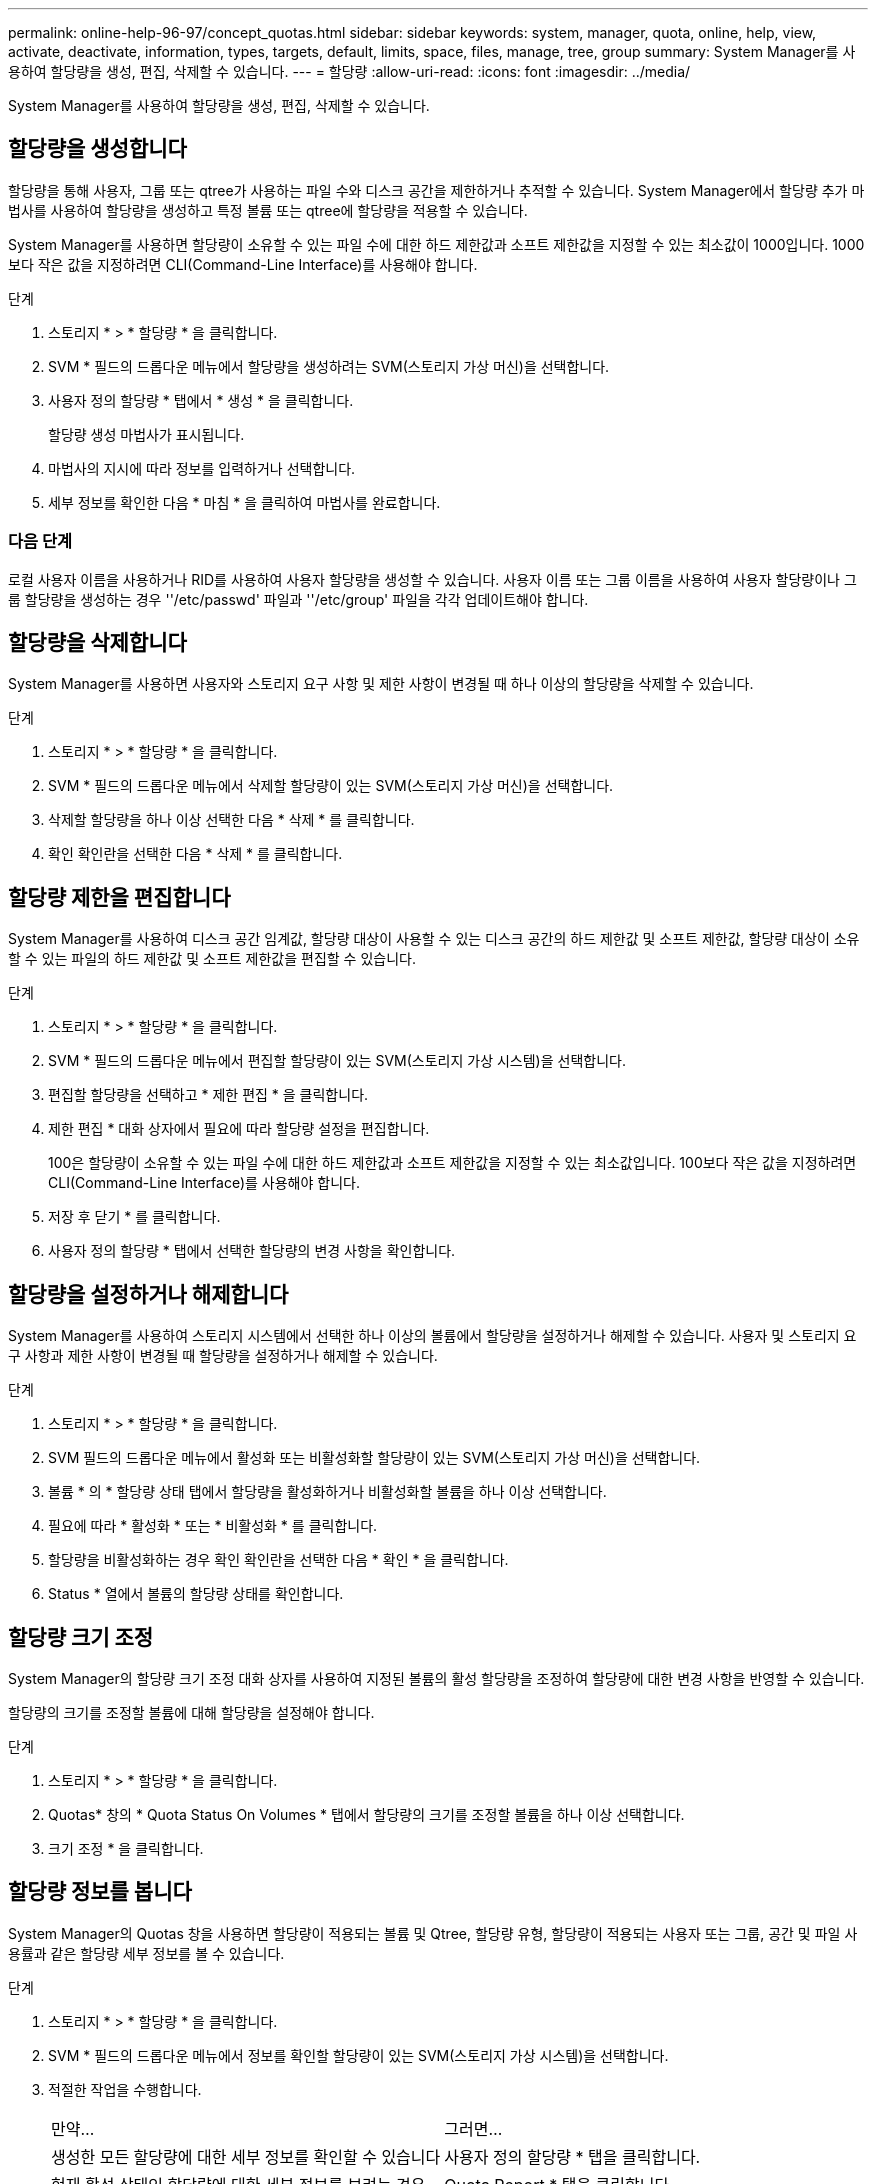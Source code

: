 ---
permalink: online-help-96-97/concept_quotas.html 
sidebar: sidebar 
keywords: system, manager, quota, online, help, view, activate, deactivate, information, types, targets, default, limits, space, files, manage, tree, group 
summary: System Manager를 사용하여 할당량을 생성, 편집, 삭제할 수 있습니다. 
---
= 할당량
:allow-uri-read: 
:icons: font
:imagesdir: ../media/


[role="lead"]
System Manager를 사용하여 할당량을 생성, 편집, 삭제할 수 있습니다.



== 할당량을 생성합니다

할당량을 통해 사용자, 그룹 또는 qtree가 사용하는 파일 수와 디스크 공간을 제한하거나 추적할 수 있습니다. System Manager에서 할당량 추가 마법사를 사용하여 할당량을 생성하고 특정 볼륨 또는 qtree에 할당량을 적용할 수 있습니다.

System Manager를 사용하면 할당량이 소유할 수 있는 파일 수에 대한 하드 제한값과 소프트 제한값을 지정할 수 있는 최소값이 1000입니다. 1000보다 작은 값을 지정하려면 CLI(Command-Line Interface)를 사용해야 합니다.

.단계
. 스토리지 * > * 할당량 * 을 클릭합니다.
. SVM * 필드의 드롭다운 메뉴에서 할당량을 생성하려는 SVM(스토리지 가상 머신)을 선택합니다.
. 사용자 정의 할당량 * 탭에서 * 생성 * 을 클릭합니다.
+
할당량 생성 마법사가 표시됩니다.

. 마법사의 지시에 따라 정보를 입력하거나 선택합니다.
. 세부 정보를 확인한 다음 * 마침 * 을 클릭하여 마법사를 완료합니다.




=== 다음 단계

로컬 사용자 이름을 사용하거나 RID를 사용하여 사용자 할당량을 생성할 수 있습니다. 사용자 이름 또는 그룹 이름을 사용하여 사용자 할당량이나 그룹 할당량을 생성하는 경우 ''/etc/passwd' 파일과 ''/etc/group' 파일을 각각 업데이트해야 합니다.



== 할당량을 삭제합니다

System Manager를 사용하면 사용자와 스토리지 요구 사항 및 제한 사항이 변경될 때 하나 이상의 할당량을 삭제할 수 있습니다.

.단계
. 스토리지 * > * 할당량 * 을 클릭합니다.
. SVM * 필드의 드롭다운 메뉴에서 삭제할 할당량이 있는 SVM(스토리지 가상 머신)을 선택합니다.
. 삭제할 할당량을 하나 이상 선택한 다음 * 삭제 * 를 클릭합니다.
. 확인 확인란을 선택한 다음 * 삭제 * 를 클릭합니다.




== 할당량 제한을 편집합니다

System Manager를 사용하여 디스크 공간 임계값, 할당량 대상이 사용할 수 있는 디스크 공간의 하드 제한값 및 소프트 제한값, 할당량 대상이 소유할 수 있는 파일의 하드 제한값 및 소프트 제한값을 편집할 수 있습니다.

.단계
. 스토리지 * > * 할당량 * 을 클릭합니다.
. SVM * 필드의 드롭다운 메뉴에서 편집할 할당량이 있는 SVM(스토리지 가상 시스템)을 선택합니다.
. 편집할 할당량을 선택하고 * 제한 편집 * 을 클릭합니다.
. 제한 편집 * 대화 상자에서 필요에 따라 할당량 설정을 편집합니다.
+
100은 할당량이 소유할 수 있는 파일 수에 대한 하드 제한값과 소프트 제한값을 지정할 수 있는 최소값입니다. 100보다 작은 값을 지정하려면 CLI(Command-Line Interface)를 사용해야 합니다.

. 저장 후 닫기 * 를 클릭합니다.
. 사용자 정의 할당량 * 탭에서 선택한 할당량의 변경 사항을 확인합니다.




== 할당량을 설정하거나 해제합니다

System Manager를 사용하여 스토리지 시스템에서 선택한 하나 이상의 볼륨에서 할당량을 설정하거나 해제할 수 있습니다. 사용자 및 스토리지 요구 사항과 제한 사항이 변경될 때 할당량을 설정하거나 해제할 수 있습니다.

.단계
. 스토리지 * > * 할당량 * 을 클릭합니다.
. SVM 필드의 드롭다운 메뉴에서 활성화 또는 비활성화할 할당량이 있는 SVM(스토리지 가상 머신)을 선택합니다.
. 볼륨 * 의 * 할당량 상태 탭에서 할당량을 활성화하거나 비활성화할 볼륨을 하나 이상 선택합니다.
. 필요에 따라 * 활성화 * 또는 * 비활성화 * 를 클릭합니다.
. 할당량을 비활성화하는 경우 확인 확인란을 선택한 다음 * 확인 * 을 클릭합니다.
. Status * 열에서 볼륨의 할당량 상태를 확인합니다.




== 할당량 크기 조정

System Manager의 할당량 크기 조정 대화 상자를 사용하여 지정된 볼륨의 활성 할당량을 조정하여 할당량에 대한 변경 사항을 반영할 수 있습니다.

할당량의 크기를 조정할 볼륨에 대해 할당량을 설정해야 합니다.

.단계
. 스토리지 * > * 할당량 * 을 클릭합니다.
. Quotas* 창의 * Quota Status On Volumes * 탭에서 할당량의 크기를 조정할 볼륨을 하나 이상 선택합니다.
. 크기 조정 * 을 클릭합니다.




== 할당량 정보를 봅니다

System Manager의 Quotas 창을 사용하면 할당량이 적용되는 볼륨 및 Qtree, 할당량 유형, 할당량이 적용되는 사용자 또는 그룹, 공간 및 파일 사용률과 같은 할당량 세부 정보를 볼 수 있습니다.

.단계
. 스토리지 * > * 할당량 * 을 클릭합니다.
. SVM * 필드의 드롭다운 메뉴에서 정보를 확인할 할당량이 있는 SVM(스토리지 가상 시스템)을 선택합니다.
. 적절한 작업을 수행합니다.
+
|===


| 만약... | 그러면... 


 a| 
생성한 모든 할당량에 대한 세부 정보를 확인할 수 있습니다
 a| 
사용자 정의 할당량 * 탭을 클릭합니다.



 a| 
현재 활성 상태인 할당량에 대한 세부 정보를 보려는 경우
 a| 
Quota Report * 탭을 클릭합니다.

|===
. 표시된 할당량 목록에서 정보를 확인할 할당량을 선택합니다.
. 할당량 세부 정보를 검토합니다.




== 할당량 유형입니다

할당량은 적용되는 타겟을 기준으로 분류할 수 있습니다.

다음은 할당량이 적용되는 대상을 기준으로 하는 할당량의 유형입니다.

* * 사용자 할당량 *
+
타겟이 사용자입니다.

+
사용자는 UNIX 사용자 이름, UNIX UID, Windows SID, UID가 사용자와 일치하는 파일 또는 디렉토리, Windows 2000 이전 형식의 Windows 사용자 이름, 사용자 SID가 소유한 ACL이 있는 파일 또는 디렉토리로 나타낼 수 있습니다. 볼륨 또는 qtree에 적용할 수 있습니다.

* * 그룹 할당량 *
+
타겟이 그룹입니다.

+
그룹은 UNIX 그룹 이름, GID 또는 GID가 그룹과 일치하는 파일 또는 디렉토리로 표시됩니다. ONTAP는 Windows ID를 기준으로 그룹 할당량을 적용하지 않습니다. 볼륨 또는 qtree에 할당량을 적용할 수 있습니다.

* * Qtree 할당량 *
+
타겟은 qtree로, qtree에 대한 경로 이름으로 지정됩니다.

+
타겟 qtree의 크기를 결정할 수 있습니다.

* * 기본 할당량 *
+
각 타겟에 대해 별도의 할당량을 생성하지 않고 할당량 제한을 대규모 할당량 타겟 세트에 자동으로 적용합니다.

+
기본 할당량은 세 가지 유형의 할당량 대상(사용자, 그룹 및 qtree)에 모두 적용될 수 있습니다. 할당량 유형은 유형 필드의 값에 의해 결정됩니다.





== 할당량 제한입니다

디스크 공간 제한을 적용하거나 각 할당량 유형의 파일 수를 제한할 수 있습니다. 할당량에 대한 제한을 지정하지 않으면 적용되지 않습니다.

할당량은 소프트 또는 하드일 수 있습니다. 소프트 할당량을 사용하면 Data ONTAP에서 지정된 제한을 초과할 때 알림을 보내고, 하드 할당량을 사용하면 지정된 제한을 초과할 때 쓰기 작업이 성공하지 못합니다.

하드 할당량은 시스템 리소스에 엄격한 제한을 부과하며, 제한을 초과하는 작업은 모두 실패합니다. 다음 설정은 하드 할당량을 생성합니다.

* Disk Limit 매개 변수입니다
* 파일 제한 매개 변수


소프트 할당량은 리소스 사용량이 특정 수준에 도달해도 데이터 액세스 작업에는 영향을 주지 않으므로 할당량이 초과되기 전에 적절한 조치를 취할 수 있도록 경고 메시지를 보냅니다. 다음 설정은 소프트 할당량을 생성합니다.

* Disk Limit 매개 변수의 임계값입니다
* 소프트 디스크 제한 매개 변수입니다
* 소프트 파일 제한 매개 변수


임계값 및 소프트 디스크 할당량을 통해 관리자는 할당량에 대한 알림을 두 개 이상 받을 수 있습니다. 일반적으로 관리자는 디스크 한계 임계값을 디스크 한계보다 약간 작은 값으로 설정하여 쓰기 시작 전에 임계값이 "최종 경고"를 제공할 수 있도록 합니다.

* * 디스크 공간 하드 제한값 *
+
하드 할당량에 적용되는 디스크 공간 제한입니다.

* * 디스크 공간 소프트 제한값 *
+
소프트 할당량에 적용되는 디스크 공간 제한입니다.

* * 임계값 제한 *
+
임계값 할당량에 적용되는 디스크 공간 제한입니다.

* * 파일 하드 제한값 *
+
하드 할당량에 있는 최대 파일 수입니다.

* * 파일 소프트 제한값 *
+
소프트 할당량에 있는 최대 파일 수입니다.





== 할당량 관리

System Manager에는 할당량을 생성, 편집 또는 삭제하는 데 도움이 되는 몇 가지 기능이 있습니다. 사용자, 그룹 또는 트리 할당량을 생성하고 디스크 및 파일 레벨에서 할당량 제한을 지정할 수 있습니다. 모든 할당량은 볼륨별로 설정됩니다.

할당량을 생성한 후 다음 작업을 수행할 수 있습니다.

* 할당량을 설정 및 해제합니다
* 할당량 크기 조정




== 할당량 창

Quotas 창을 사용하여 할당량에 대한 정보를 생성, 표시 및 관리할 수 있습니다.



=== 탭

* * 사용자 정의 할당량 *
+
사용자 정의 할당량 * 탭을 사용하여 생성한 할당량에 대한 세부 정보를 보고 할당량을 생성, 편집 또는 삭제할 수 있습니다.

* * 할당량 보고서 *
+
할당량 보고서 탭을 사용하여 공간과 파일 사용량을 확인하고 활성 할당량의 공간 및 파일 한도를 편집할 수 있습니다.

* * 볼륨의 할당량 상태 *
+
볼륨 탭의 할당량 상태 탭을 사용하여 할당량 상태를 확인하고 할당량을 설정하거나 해제할 수 있으며 할당량 크기를 조정할 수 있습니다.





=== 명령 버튼

* * 생성 *
+
할당량을 생성할 수 있는 할당량 생성 마법사를 엽니다.

* * 한도 편집 *
+
선택한 할당량의 설정을 편집할 수 있는 제한 편집 대화 상자를 엽니다.

* * 삭제 *
+
할당량 목록에서 선택한 할당량을 삭제합니다.

* * 새로 고침 *
+
창에서 정보를 업데이트합니다.





=== 사용자 정의 할당량 목록

할당량 목록에 각 할당량의 이름과 스토리지 정보가 표시됩니다.

* * 볼륨 *
+
할당량이 적용되는 볼륨을 지정합니다.

* * Qtree *
+
할당량과 연결된 qtree를 지정합니다. ""모든 qtree""는 할당량이 모든 qtree와 연결됨을 나타냅니다.

* * 유형 *
+
할당량 유형(사용자, 그룹 또는 트리)을 지정합니다.

* * 사용자/그룹 *
+
할당량과 연결된 사용자 또는 그룹을 지정합니다. "모든 사용자"는 할당량이 모든 사용자와 연결되어 있음을 나타냅니다. "모든 그룹"은 할당량이 모든 그룹에 연결되었음을 나타냅니다.

* * 할당량 타겟 *
+
할당량이 할당된 타겟의 유형을 지정합니다. 타겟은 qtree, 사용자 또는 그룹이 될 수 있습니다.

* * 공간 하드 제한값 *
+
하드 할당량에 적용되는 디스크 공간 제한을 지정합니다.

+
이 필드는 기본적으로 숨겨져 있습니다.

* * 공간 소프트 제한값 *
+
소프트 할당량에 적용되는 디스크 공간 제한을 지정합니다.

+
이 필드는 기본적으로 숨겨져 있습니다.

* * 임계값 *
+
임계값 할당량에 적용되는 디스크 공간 제한을 지정합니다.

+
이 필드는 기본적으로 숨겨져 있습니다.

* * 파일 하드 제한값 *
+
하드 할당량의 최대 파일 수를 지정합니다.

+
이 필드는 기본적으로 숨겨져 있습니다.

* * 파일 소프트 제한값 *
+
소프트 할당량의 최대 파일 수를 지정합니다.

+
이 필드는 기본적으로 숨겨져 있습니다.





=== 세부 정보 영역

할당량 목록 아래의 영역에는 할당량 오류, 공간 사용량 및 제한, 파일 사용량 및 제한과 같은 할당량 세부 정보가 표시됩니다.

* 관련 정보 *

https://docs.netapp.com/us-en/ontap/volumes/index.html["논리적 스토리지 관리"^]

